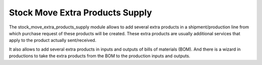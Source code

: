 Stock Move Extra Products Supply
################################

The stock_move_extra_products_supply module allows to add several extra
products in a shipment/production line from which purchase request of these
products will be created. These extra products are usually additional
services that apply to the product actually sent/received.

It also allows to add several extra products in inputs and outputs of bills of
materials (BOM). And there is a wizard in productions to take the extra
products from the BOM to the production inputs and outputs.
